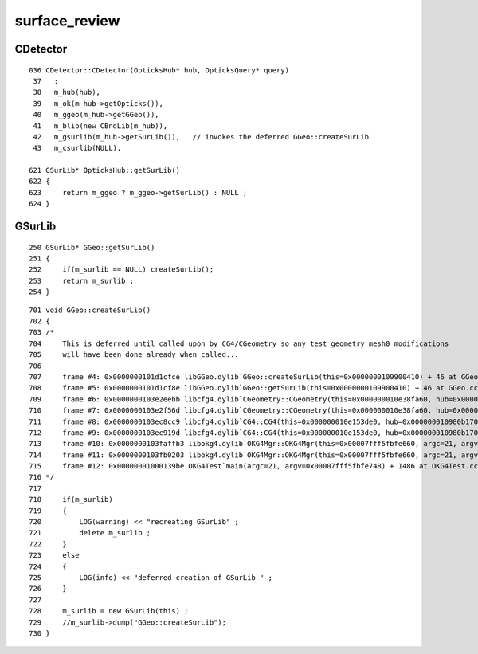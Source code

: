 surface_review
================





CDetector
------------

::

    036 CDetector::CDetector(OpticksHub* hub, OpticksQuery* query)
     37   :
     38   m_hub(hub),
     39   m_ok(m_hub->getOpticks()),
     40   m_ggeo(m_hub->getGGeo()),
     41   m_blib(new CBndLib(m_hub)),
     42   m_gsurlib(m_hub->getSurLib()),   // invokes the deferred GGeo::createSurLib  
     43   m_csurlib(NULL),

    621 GSurLib* OpticksHub::getSurLib()
    622 {
    623     return m_ggeo ? m_ggeo->getSurLib() : NULL ;
    624 }


GSurLib
---------

::

     250 GSurLib* GGeo::getSurLib()
     251 {
     252     if(m_surlib == NULL) createSurLib();
     253     return m_surlib ;
     254 }

::

     701 void GGeo::createSurLib()
     702 {
     703 /*
     704     This is deferred until called upon by CG4/CGeometry so any test geometry mesh0 modifications 
     705     will have been done already when called...
     706 
     707     frame #4: 0x0000000101d1cfce libGGeo.dylib`GGeo::createSurLib(this=0x0000000109900410) + 46 at GGeo.cc:637
     708     frame #5: 0x0000000101d1cf8e libGGeo.dylib`GGeo::getSurLib(this=0x0000000109900410) + 46 at GGeo.cc:259
     709     frame #6: 0x0000000103e2eebb libcfg4.dylib`CGeometry::CGeometry(this=0x000000010e38fa60, hub=0x000000010980b170) + 91 at CGeometry.cc:33
     710     frame #7: 0x0000000103e2f56d libcfg4.dylib`CGeometry::CGeometry(this=0x000000010e38fa60, hub=0x000000010980b170) + 29 at CGeometry.cc:43
     711     frame #8: 0x0000000103ec8cc9 libcfg4.dylib`CG4::CG4(this=0x000000010e153de0, hub=0x000000010980b170) + 217 at CG4.cc:113
     712     frame #9: 0x0000000103ec919d libcfg4.dylib`CG4::CG4(this=0x000000010e153de0, hub=0x000000010980b170) + 29 at CG4.cc:134
     713     frame #10: 0x0000000103faffb3 libokg4.dylib`OKG4Mgr::OKG4Mgr(this=0x00007fff5fbfe660, argc=21, argv=0x00007fff5fbfe748) + 547 at OKG4Mgr.cc:35
     714     frame #11: 0x0000000103fb0203 libokg4.dylib`OKG4Mgr::OKG4Mgr(this=0x00007fff5fbfe660, argc=21, argv=0x00007fff5fbfe748) + 35 at OKG4Mgr.cc:41
     715     frame #12: 0x00000001000139be OKG4Test`main(argc=21, argv=0x00007fff5fbfe748) + 1486 at OKG4Test.cc:56
     716 */
     717 
     718     if(m_surlib)
     719     {
     720         LOG(warning) << "recreating GSurLib" ;
     721         delete m_surlib ;
     722     }
     723     else
     724     {
     725         LOG(info) << "deferred creation of GSurLib " ;
     726     }
     727 
     728     m_surlib = new GSurLib(this) ;
     729     //m_surlib->dump("GGeo::createSurLib");
     730 }

